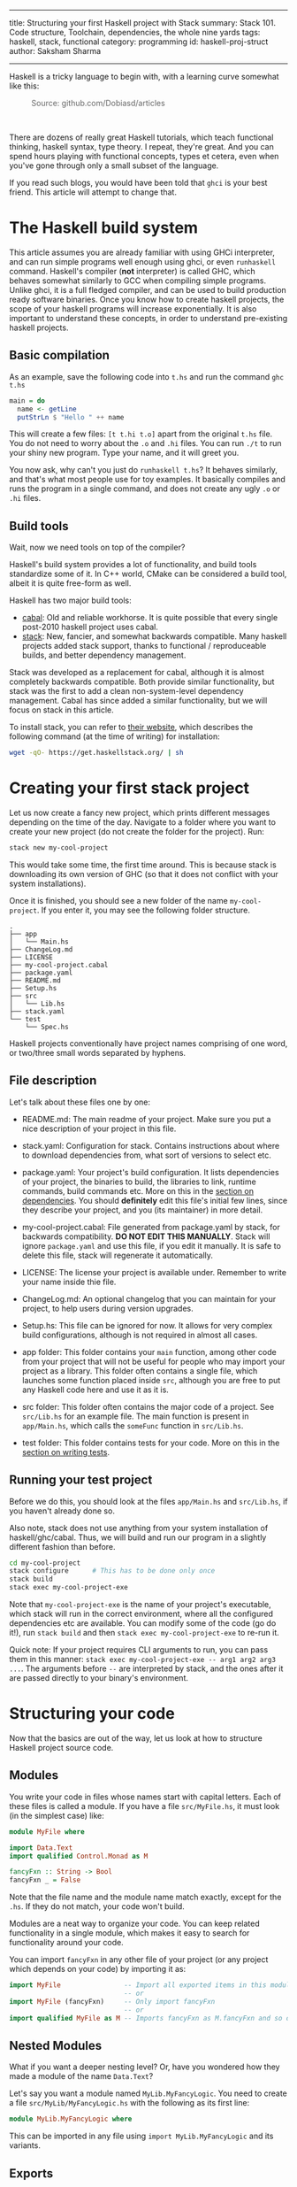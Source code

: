 ------
title: Structuring your first Haskell project with Stack
summary: Stack 101. Code structure, Toolchain, dependencies, the whole nine yards
tags: haskell, stack, functional
category: programming
id: haskell-proj-struct
author: Saksham Sharma
------

Haskell is a tricky language to begin with, with a learning curve somewhat like this:
#+BEGIN_EXPORT html
<figure><img src="/images/articles/hs-learn-curve.png" style="width:60%;"/>
<figcaption style="color: #666666; margin-top:0px;">Source: github.com/Dobiasd/articles</figcaption>
</figure><br/>
#+END_EXPORT

There are dozens of really great Haskell tutorials, which teach functional thinking, haskell syntax, type theory. I repeat, they're great. And you can spend hours playing with functional concepts, types et cetera, even when you've gone through only a small subset of the language.

If you read such blogs, you would have been told that ~ghci~ is your best friend. This article will attempt to change that.
#+BEGIN_EXPORT html
<!--more-->
#+END_EXPORT

* The Haskell build system

This article assumes you are already familiar with using GHCi interpreter, and can run simple programs well enough using ghci, or even ~runhaskell~ command. Haskell's compiler (*not* interpreter) is called GHC, which behaves somewhat similarly to GCC when compiling simple programs. Unlike ghci, it is a full fledged compiler, and can be used to build production ready software binaries. Once you know how to create haskell projects, the scope of your haskell programs will increase exponentially. It is also important to understand these concepts, in order to understand pre-existing haskell projects.

** Basic compilation

As an example, save the following code into ~t.hs~ and run the command ~ghc t.hs~
#+BEGIN_SRC haskell
  main = do
    name <- getLine
    putStrLn $ "Hello " ++ name
#+END_SRC

This will create a few files: ~[t t.hi t.o]~ apart from the original ~t.hs~ file. You do not need to worry about the ~.o~ and ~.hi~ files. You can run ~./t~ to run your shiny new program. Type your name, and it will greet you.

You now ask, why can't you just do ~runhaskell t.hs~? It behaves similarly, and that's what most people use for toy examples. It basically compiles and runs the program in a single command, and does not create any ugly ~.o~ or ~.hi~ files.

** Build tools

Wait, now we need tools on top of the compiler?

Haskell's build system provides a lot of functionality, and build tools standardize some of it. In C++ world, CMake can be considered a build tool, albeit it is quite free-form as well.

Haskell has two major build tools:
- [[https://github.com/haskell/cabal][cabal]]: Old and reliable workhorse. It is quite possible that every single post-2010 haskell project uses cabal.
- [[https://github.com/commercialhaskell/stack][stack]]: New, fancier, and somewhat backwards compatible. Many haskell projects added stack support, thanks to functional / reproduceable builds, and better dependency management.

Stack was developed as a replacement for cabal, although it is almost completely backwards compatible. Both provide similar functionality, but stack was the first to add a clean non-system-level dependency management. Cabal has since added a similar functionality, but we will focus on stack in this article.

To install stack, you can refer to [[https://docs.haskellstack.org/en/stable/README/][their website]], which describes the following command (at the time of writing) for installation:
#+BEGIN_SRC bash
wget -qO- https://get.haskellstack.org/ | sh
#+END_SRC

* Creating your first stack project

Let us now create a fancy new project, which prints different messages depending on the time of the day. Navigate to a folder where you want to create your new project (do not create the folder for the project). Run:
#+BEGIN_SRC bash
stack new my-cool-project
#+END_SRC

This would take some time, the first time around. This is because stack is downloading its own version of GHC (so that it does not conflict with your system installations).

Once it is finished, you should see a new folder of the name ~my-cool-project~. If you enter it, you may see the following folder structure.

#+BEGIN_SRC
.
├── app
│   └── Main.hs
├── ChangeLog.md
├── LICENSE
├── my-cool-project.cabal
├── package.yaml
├── README.md
├── Setup.hs
├── src
│   └── Lib.hs
├── stack.yaml
└── test
    └── Spec.hs
#+END_SRC

Haskell projects conventionally have project names comprising of one word, or two/three small words separated by hyphens.

** File description

Let's talk about these files one by one:

- README.md: The main readme of your project. Make sure you put a nice description of your project in this file.

- stack.yaml: Configuration for stack. Contains instructions about where to download dependencies from, what sort of versions to select etc.

- package.yaml: Your project's build configuration. It lists dependencies of your project, the binaries to build, the libraries to link, runtime commands, build commands etc. More on this in the [[subsecdeps][section on dependencies]]. You should *definitely* edit this file's initial few lines, since they describe your project, and you (its maintainer) in more detail.

- my-cool-project.cabal: File generated from package.yaml by stack, for backwards compatibility. *DO NOT EDIT THIS MANUALLY*. Stack will ignore ~package.yaml~ and use this file, if you edit it manually. It is safe to delete this file, stack will regenerate it automatically.

- LICENSE: The license your project is available under. Remember to write your name inside thie file.

- ChangeLog.md: An optional changelog that you can maintain for your project, to help users during version upgrades.

- Setup.hs: This file can be ignored for now. It allows for very complex build configurations, although is not required in almost all cases.

- app folder: This folder contains your ~main~ function, among other code from your project that will not be useful for people who may import your project as a library. This folder often contains a single file, which launches some function placed inside ~src~, although you are free to put any Haskell code here and use it as it is.

- src folder: This folder often contains the major code of a project. See ~src/Lib.hs~ for an example file. The main function is present in ~app/Main.hs~, which calls the ~someFunc~ function in ~src/Lib.hs~.

- test folder: This folder contains tests for your code. More on this in the [[subsectests][section on writing tests]].

** Running your test project

Before we do this, you should look at the files ~app/Main.hs~ and ~src/Lib.hs~, if you haven't already done so.

Also note, stack does not use anything from your system installation of haskell/ghc/cabal. Thus, we will build and run our program in a slightly different fashion than before.

#+BEGIN_SRC bash
cd my-cool-project
stack configure      # This has to be done only once
stack build
stack exec my-cool-project-exe
#+END_SRC

Note that ~my-cool-project-exe~ is the name of your project's executable, which stack will run in the correct environment, where all the configured dependencies etc are available. You can modify some of the code (go do it!), run ~stack build~ and then ~stack exec my-cool-project-exe~ to re-run it.

Quick note: If your project requires CLI arguments to run, you can pass them in this manner: ~stack exec my-cool-project-exe -- arg1 arg2 arg3 ...~. The arguments before ~--~ are interpreted by stack, and the ones after it are passed directly to your binary's environment.

* Structuring your code

Now that the basics are out of the way, let us look at how to structure Haskell project source code.

** Modules

You write your code in files whose names start with capital letters. Each of these files is called a module. If you have a file ~src/MyFile.hs~, it must look (in the simplest case) like:

#+BEGIN_SRC haskell
  module MyFile where

  import Data.Text
  import qualified Control.Monad as M

  fancyFxn :: String -> Bool
  fancyFxn _ = False
#+END_SRC

Note that the file name and the module name match exactly, except for the ~.hs~. If they do not match, your code won't build.

Modules are a neat way to organize your code. You can keep related functionality in a single module, which makes it easy to search for functionality around your code.

You can import ~fancyFxn~ in any other file of your project (or any project which depends on your code) by importing it as:
#+BEGIN_SRC haskell
  import MyFile                -- Import all exported items in this module
                               -- or
  import MyFile (fancyFxn)     -- Only import fancyFxn
                               -- or
  import qualified MyFile as M -- Imports fancyFxn as M.fancyFxn and so on
#+END_SRC

** Nested Modules

What if you want a deeper nesting level? Or, have you wondered how they made a module of the name ~Data.Text~?

Let's say you want a module named ~MyLib.MyFancyLogic~. You need to create a file ~src/MyLib/MyFancyLogic.hs~ with the following as its first line:
#+BEGIN_SRC haskell
  module MyLib.MyFancyLogic where
#+END_SRC

This can be imported in any file using ~import MyLib.MyFancyLogic~ and its variants.

** Exports

The above is all well and good, until you start running into frequent name conflicts. In the format shown above, all modules export all the functions and types defined in them. This is not just annoying, but it also prevents the compiler from optimizing things further. This is because more optimizations are possible while compiling the module, if the compiler knows which functions will not be used in any other external context.

Let's see some exports examples:

#+BEGIN_SRC haskell
  module MyExports ( SomeTypeWithoutItsFxns
                   , SomeOtherType(..)
                   , something
                   , module MyMinorExports
                   , MyMajorExports.SomeType(..)
                   , MyMinorExports.fxnToHandleType
                   ) where

  import MyMinorExports
  import MyMajorExports

  data SomeTypeWithoutItsFxns = SomeTypeWithoutItsFxns { unexportedMember1 :: Int
                                                       , unexportedMember2 :: Bool
                                                       }

  data SomeOtherType = SomeOtherType { member1 :: Int
                                     , member2 :: Bool
                                     }

  something :: Int -> Bool -> SomeTypeWithoutItsFxns
  something i b = SomeTypeWithoutItsFxns { unexportedMember1 = i
                                         , unexportedMember2 = b
                                         }
#+END_SRC

The items in the bracket (before the ~where~) are the exports. Let's analyze each one of them one by one:

*** SomeTypeWithoutItsFxns
Notice the definition of ~SomeTypeWithoutItsFxns~. Exporting this will allow other modules to use this type in their type signatures. But remember, the *data constructor* SomeTypeWithoutItsFxns will *not* be available for use. In addition, ~unexportedMember1~ and ~unexportedMember2~ will also not be available. They are called accessor functions, see below.

*** SomeOtherType(..)
As opposed to the above description, exporting a type/data constructor in this manner will allow using its data constructor, as well as its accessor functions. They allow you to do things like:
#+BEGIN_SRC haskell
  f :: SomeOtherType -> Int
  f myObj = member1 myObj   -- Not the best code, but shows what member1 does.
#+END_SRC

This is somewhat like ~myObj.member1~ if you are coming from an object oriented background.

*** something
This will export whatever is defined as ~something~ in this module. It can be a plain value or a function (they're technically the same :smile:).

*** module MyMinorExports
Writing this in your exports will export *everything exported by MyMinorExports*. That means, if ~MyMinorExports~ exports ~myVal~, everyone who imports ~MyExports~ can also access ~myVal~.

*** MyMajorExports.SomeType(..)
If ~MyMajorExports~ exports a type ~SomeType~ with its accessor functions, these will all be exported to modules which import ~MyExports~.

*** MyMinorExports.fxnToHandleType
This is very similar to the export of ~someFxn~, but in this case this function is exported from another module.

*MORE SECTIONS INCOMING*

* Libraries, tests, and dependency management

The haskell language has a very small set of built in functionality. Most other functionality is imported from modules made available through dependencies (external packages). Stack handles that for you very neatly, but it still requires a small amount of effort.

** Stackage / Hackage

First, let's see how to find functionality which has already been implemented. Let's say we want to generate a random integer. Go to ~stackage.org~ (or ~hackage.org~), and search for random in the search box. The first link says ~package random~. A package is a haskell library / project, which can be used as a dependency. Note the URL of the page after clicking on this link. It should look like: ~https://www.stackage.org/lts-11.3/package/random-1.1~. Here, ~random~ is the name of the package, and ~1.1~ is the version whose documentation is shown here.

Before we move on to importing this package, let's take a quick look at a nifty feature of Stackage. Let's say you have a computation in the STM monad (no need to know what it is), and you want to convert it to a computation in the IO monad. A quick though reveals that there should be some function of the type ~STM a -> IO a~. Put this query in the search box of stackage (main page), and it will show something like this:

#+BEGIN_SRC haskell
atomically :: STM a -> IO a
base    GHC.Conc
#+END_SRC

Pretty cool!

** <<subsecdeps>> Dependencies

Adding a package as a dependency is very easy. You just go to ~package.yaml~, and add a new line in the ~dependencies~ section. An example of that section is:
#+BEGIN_SRC yaml
dependencies:
- base >= 4.7 && < 5
- bytestring
- hspec
- random
- unordered-containers
#+END_SRC

After this, you need to run ~stack build~, and it will automagically download the required dependencies with appropriate versions.

** <<subsectests>> Writing tests

[[https://github.com/sakshamsharma/abstract-network/blob/master/test/Spec.hs][Here is a test I wrote for a project of mine]], for example. You need the ~hspec~ package to write tests in this format. Tests can be run using ~stack test~. Describing the syntax of ~hspec~ is out of the scope of this article, so I urge you to visit the documentation / examples on hspec's website and play with it.

